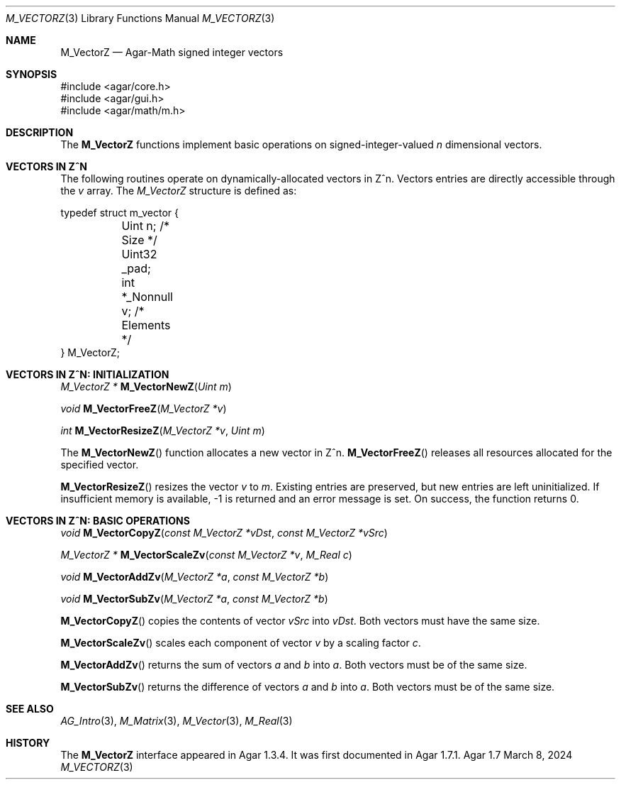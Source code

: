 .\"
.\" Copyright (c) 2024 Julien Nadeau Carriere <vedge@csoft.net>
.\"
.\" Redistribution and use in source and binary forms, with or without
.\" modification, are permitted provided that the following conditions
.\" are met:
.\" 1. Redistributions of source code must retain the above copyright
.\"    notice, this list of conditions and the following disclaimer.
.\" 2. Redistributions in binary form must reproduce the above copyright
.\"    notice, this list of conditions and the following disclaimer in the
.\"    documentation and/or other materials provided with the distribution.
.\"
.\" THIS SOFTWARE IS PROVIDED BY THE AUTHOR ``AS IS'' AND ANY EXPRESS OR
.\" IMPLIED WARRANTIES, INCLUDING, BUT NOT LIMITED TO, THE IMPLIED
.\" WARRANTIES OF MERCHANTABILITY AND FITNESS FOR A PARTICULAR PURPOSE
.\" ARE DISCLAIMED. IN NO EVENT SHALL THE AUTHOR BE LIABLE FOR ANY DIRECT,
.\" INDIRECT, INCIDENTAL, SPECIAL, EXEMPLARY, OR CONSEQUENTIAL DAMAGES
.\" (INCLUDING BUT NOT LIMITED TO, PROCUREMENT OF SUBSTITUTE GOODS OR
.\" SERVICES; LOSS OF USE, DATA, OR PROFITS; OR BUSINESS INTERRUPTION)
.\" HOWEVER CAUSED AND ON ANY THEORY OF LIABILITY, WHETHER IN CONTRACT,
.\" STRICT LIABILITY, OR TORT (INCLUDING NEGLIGENCE OR OTHERWISE) ARISING
.\" IN ANY WAY OUT OF THE USE OF THIS SOFTWARE EVEN IF ADVISED OF THE
.\" POSSIBILITY OF SUCH DAMAGE.
.\"
.Dd March 8, 2024
.Dt M_VECTORZ 3
.Os Agar 1.7
.Sh NAME
.Nm M_VectorZ
.Nd Agar-Math signed integer vectors
.Sh SYNOPSIS
.Bd -literal
#include <agar/core.h>
#include <agar/gui.h>
#include <agar/math/m.h>
.Ed
.Sh DESCRIPTION
The
.Nm
functions implement basic operations on signed-integer-valued
.Va n
dimensional vectors.
.Sh VECTORS IN Z^N
The following routines operate on dynamically-allocated vectors in Z^n.
Vectors entries are directly accessible through the
.Va v
array.
The
.Ft M_VectorZ
structure is defined as:
.Bd -literal
.\" SYNTAX(c)
typedef struct m_vector {
	Uint n;                 /* Size */
	Uint32 _pad;
	int *_Nonnull v;        /* Elements */
} M_VectorZ;
.Ed
.Sh VECTORS IN Z^N: INITIALIZATION
.nr nS 1
.Ft "M_VectorZ *"
.Fn M_VectorNewZ "Uint m"
.Pp
.Ft "void"
.Fn M_VectorFreeZ "M_VectorZ *v"
.Pp
.Ft int
.Fn M_VectorResizeZ "M_VectorZ *v" "Uint m"
.Pp
.nr nS 0
The
.Fn M_VectorNewZ
function allocates a new vector in Z^n.
.Fn M_VectorFreeZ
releases all resources allocated for the specified vector.
.Pp
.Fn M_VectorResizeZ
resizes the vector
.Fa v
to
.Fa m .
Existing entries are preserved, but new entries are left uninitialized.
If insufficient memory is available, -1 is returned and an error message
is set.
On success, the function returns 0.
.Sh VECTORS IN Z^N: BASIC OPERATIONS
.nr nS 1
.Ft void
.Fn M_VectorCopyZ "const M_VectorZ *vDst" "const M_VectorZ *vSrc"
.Pp
.Ft "M_VectorZ *"
.Fn M_VectorScaleZv "const M_VectorZ *v" "M_Real c"
.Pp
.Ft "void"
.Fn M_VectorAddZv "M_VectorZ *a" "const M_VectorZ *b"
.Pp
.Ft "void"
.Fn M_VectorSubZv "M_VectorZ *a" "const M_VectorZ *b"
.Pp
.nr nS 0
.Fn M_VectorCopyZ
copies the contents of vector
.Fa vSrc
into
.Fa vDst .
Both vectors must have the same size.
.Pp
.Fn M_VectorScaleZv
scales each component of vector
.Fa v
by a scaling factor
.Fa c .
.Pp
.Fn M_VectorAddZv
returns the sum of vectors
.Fa a
and
.Fa b
into
.Fa a .
Both vectors must be of the same size.
.Pp
.Fn M_VectorSubZv
returns the difference of vectors
.Fa a
and
.Fa b
into
.Fa a .
Both vectors must be of the same size.
.Sh SEE ALSO
.Xr AG_Intro 3 ,
.Xr M_Matrix 3 ,
.Xr M_Vector 3 ,
.Xr M_Real 3
.Sh HISTORY
The
.Nm
interface appeared in Agar 1.3.4.
It was first documented in Agar 1.7.1.
